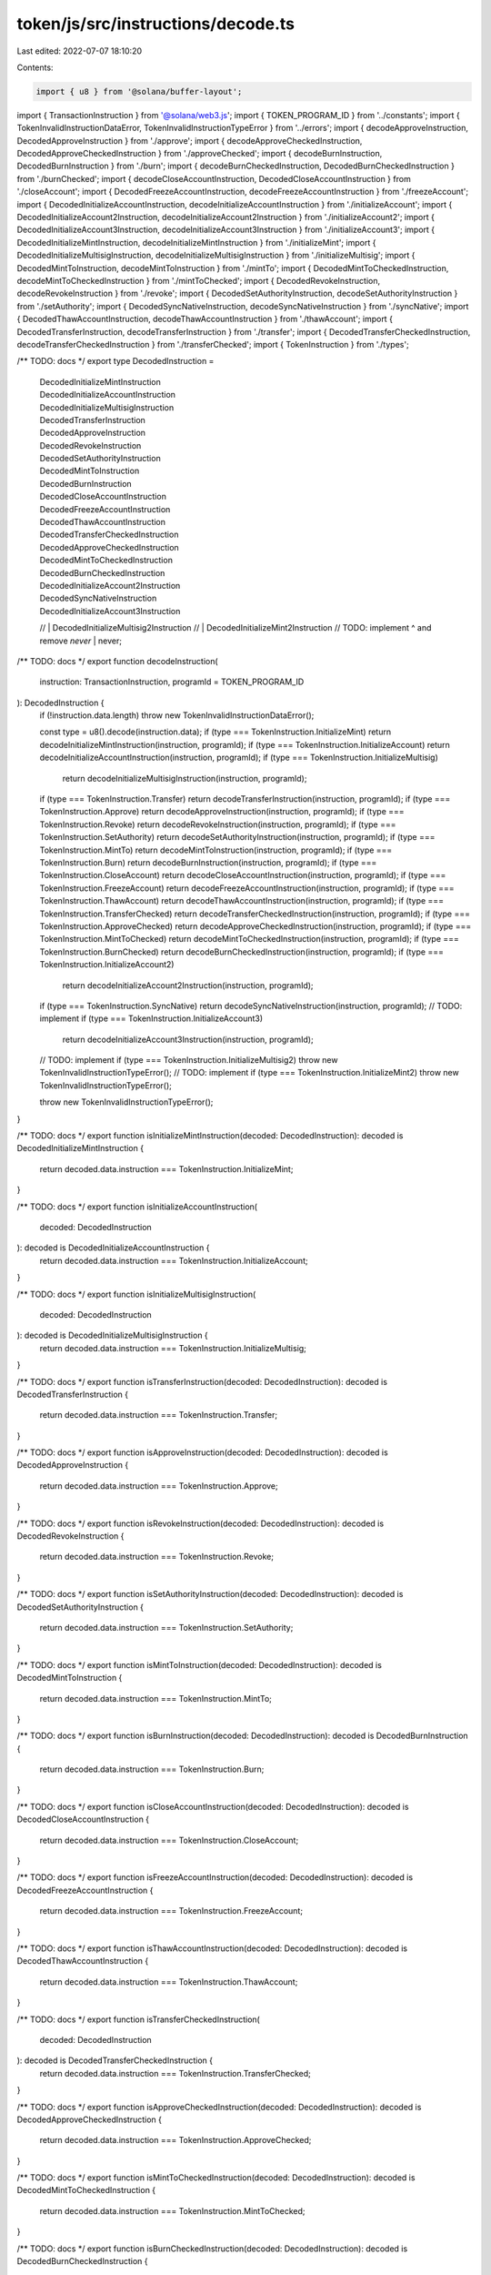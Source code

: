 token/js/src/instructions/decode.ts
===================================

Last edited: 2022-07-07 18:10:20

Contents:

.. code-block:: ts

    import { u8 } from '@solana/buffer-layout';
import { TransactionInstruction } from '@solana/web3.js';
import { TOKEN_PROGRAM_ID } from '../constants';
import { TokenInvalidInstructionDataError, TokenInvalidInstructionTypeError } from '../errors';
import { decodeApproveInstruction, DecodedApproveInstruction } from './approve';
import { decodeApproveCheckedInstruction, DecodedApproveCheckedInstruction } from './approveChecked';
import { decodeBurnInstruction, DecodedBurnInstruction } from './burn';
import { decodeBurnCheckedInstruction, DecodedBurnCheckedInstruction } from './burnChecked';
import { decodeCloseAccountInstruction, DecodedCloseAccountInstruction } from './closeAccount';
import { DecodedFreezeAccountInstruction, decodeFreezeAccountInstruction } from './freezeAccount';
import { DecodedInitializeAccountInstruction, decodeInitializeAccountInstruction } from './initializeAccount';
import { DecodedInitializeAccount2Instruction, decodeInitializeAccount2Instruction } from './initializeAccount2';
import { DecodedInitializeAccount3Instruction, decodeInitializeAccount3Instruction } from './initializeAccount3';
import { DecodedInitializeMintInstruction, decodeInitializeMintInstruction } from './initializeMint';
import { DecodedInitializeMultisigInstruction, decodeInitializeMultisigInstruction } from './initializeMultisig';
import { DecodedMintToInstruction, decodeMintToInstruction } from './mintTo';
import { DecodedMintToCheckedInstruction, decodeMintToCheckedInstruction } from './mintToChecked';
import { DecodedRevokeInstruction, decodeRevokeInstruction } from './revoke';
import { DecodedSetAuthorityInstruction, decodeSetAuthorityInstruction } from './setAuthority';
import { DecodedSyncNativeInstruction, decodeSyncNativeInstruction } from './syncNative';
import { DecodedThawAccountInstruction, decodeThawAccountInstruction } from './thawAccount';
import { DecodedTransferInstruction, decodeTransferInstruction } from './transfer';
import { DecodedTransferCheckedInstruction, decodeTransferCheckedInstruction } from './transferChecked';
import { TokenInstruction } from './types';

/** TODO: docs */
export type DecodedInstruction =
    | DecodedInitializeMintInstruction
    | DecodedInitializeAccountInstruction
    | DecodedInitializeMultisigInstruction
    | DecodedTransferInstruction
    | DecodedApproveInstruction
    | DecodedRevokeInstruction
    | DecodedSetAuthorityInstruction
    | DecodedMintToInstruction
    | DecodedBurnInstruction
    | DecodedCloseAccountInstruction
    | DecodedFreezeAccountInstruction
    | DecodedThawAccountInstruction
    | DecodedTransferCheckedInstruction
    | DecodedApproveCheckedInstruction
    | DecodedMintToCheckedInstruction
    | DecodedBurnCheckedInstruction
    | DecodedInitializeAccount2Instruction
    | DecodedSyncNativeInstruction
    | DecodedInitializeAccount3Instruction
    // | DecodedInitializeMultisig2Instruction
    // | DecodedInitializeMint2Instruction
    // TODO: implement ^ and remove `never`
    | never;

/** TODO: docs */
export function decodeInstruction(
    instruction: TransactionInstruction,
    programId = TOKEN_PROGRAM_ID
): DecodedInstruction {
    if (!instruction.data.length) throw new TokenInvalidInstructionDataError();

    const type = u8().decode(instruction.data);
    if (type === TokenInstruction.InitializeMint) return decodeInitializeMintInstruction(instruction, programId);
    if (type === TokenInstruction.InitializeAccount) return decodeInitializeAccountInstruction(instruction, programId);
    if (type === TokenInstruction.InitializeMultisig)
        return decodeInitializeMultisigInstruction(instruction, programId);
    if (type === TokenInstruction.Transfer) return decodeTransferInstruction(instruction, programId);
    if (type === TokenInstruction.Approve) return decodeApproveInstruction(instruction, programId);
    if (type === TokenInstruction.Revoke) return decodeRevokeInstruction(instruction, programId);
    if (type === TokenInstruction.SetAuthority) return decodeSetAuthorityInstruction(instruction, programId);
    if (type === TokenInstruction.MintTo) return decodeMintToInstruction(instruction, programId);
    if (type === TokenInstruction.Burn) return decodeBurnInstruction(instruction, programId);
    if (type === TokenInstruction.CloseAccount) return decodeCloseAccountInstruction(instruction, programId);
    if (type === TokenInstruction.FreezeAccount) return decodeFreezeAccountInstruction(instruction, programId);
    if (type === TokenInstruction.ThawAccount) return decodeThawAccountInstruction(instruction, programId);
    if (type === TokenInstruction.TransferChecked) return decodeTransferCheckedInstruction(instruction, programId);
    if (type === TokenInstruction.ApproveChecked) return decodeApproveCheckedInstruction(instruction, programId);
    if (type === TokenInstruction.MintToChecked) return decodeMintToCheckedInstruction(instruction, programId);
    if (type === TokenInstruction.BurnChecked) return decodeBurnCheckedInstruction(instruction, programId);
    if (type === TokenInstruction.InitializeAccount2)
        return decodeInitializeAccount2Instruction(instruction, programId);
    if (type === TokenInstruction.SyncNative) return decodeSyncNativeInstruction(instruction, programId);
    // TODO: implement
    if (type === TokenInstruction.InitializeAccount3)
        return decodeInitializeAccount3Instruction(instruction, programId);
    // TODO: implement
    if (type === TokenInstruction.InitializeMultisig2) throw new TokenInvalidInstructionTypeError();
    // TODO: implement
    if (type === TokenInstruction.InitializeMint2) throw new TokenInvalidInstructionTypeError();

    throw new TokenInvalidInstructionTypeError();
}

/** TODO: docs */
export function isInitializeMintInstruction(decoded: DecodedInstruction): decoded is DecodedInitializeMintInstruction {
    return decoded.data.instruction === TokenInstruction.InitializeMint;
}

/** TODO: docs */
export function isInitializeAccountInstruction(
    decoded: DecodedInstruction
): decoded is DecodedInitializeAccountInstruction {
    return decoded.data.instruction === TokenInstruction.InitializeAccount;
}

/** TODO: docs */
export function isInitializeMultisigInstruction(
    decoded: DecodedInstruction
): decoded is DecodedInitializeMultisigInstruction {
    return decoded.data.instruction === TokenInstruction.InitializeMultisig;
}

/** TODO: docs */
export function isTransferInstruction(decoded: DecodedInstruction): decoded is DecodedTransferInstruction {
    return decoded.data.instruction === TokenInstruction.Transfer;
}

/** TODO: docs */
export function isApproveInstruction(decoded: DecodedInstruction): decoded is DecodedApproveInstruction {
    return decoded.data.instruction === TokenInstruction.Approve;
}

/** TODO: docs */
export function isRevokeInstruction(decoded: DecodedInstruction): decoded is DecodedRevokeInstruction {
    return decoded.data.instruction === TokenInstruction.Revoke;
}

/** TODO: docs */
export function isSetAuthorityInstruction(decoded: DecodedInstruction): decoded is DecodedSetAuthorityInstruction {
    return decoded.data.instruction === TokenInstruction.SetAuthority;
}

/** TODO: docs */
export function isMintToInstruction(decoded: DecodedInstruction): decoded is DecodedMintToInstruction {
    return decoded.data.instruction === TokenInstruction.MintTo;
}

/** TODO: docs */
export function isBurnInstruction(decoded: DecodedInstruction): decoded is DecodedBurnInstruction {
    return decoded.data.instruction === TokenInstruction.Burn;
}

/** TODO: docs */
export function isCloseAccountInstruction(decoded: DecodedInstruction): decoded is DecodedCloseAccountInstruction {
    return decoded.data.instruction === TokenInstruction.CloseAccount;
}

/** TODO: docs */
export function isFreezeAccountInstruction(decoded: DecodedInstruction): decoded is DecodedFreezeAccountInstruction {
    return decoded.data.instruction === TokenInstruction.FreezeAccount;
}

/** TODO: docs */
export function isThawAccountInstruction(decoded: DecodedInstruction): decoded is DecodedThawAccountInstruction {
    return decoded.data.instruction === TokenInstruction.ThawAccount;
}

/** TODO: docs */
export function isTransferCheckedInstruction(
    decoded: DecodedInstruction
): decoded is DecodedTransferCheckedInstruction {
    return decoded.data.instruction === TokenInstruction.TransferChecked;
}

/** TODO: docs */
export function isApproveCheckedInstruction(decoded: DecodedInstruction): decoded is DecodedApproveCheckedInstruction {
    return decoded.data.instruction === TokenInstruction.ApproveChecked;
}

/** TODO: docs */
export function isMintToCheckedInstruction(decoded: DecodedInstruction): decoded is DecodedMintToCheckedInstruction {
    return decoded.data.instruction === TokenInstruction.MintToChecked;
}

/** TODO: docs */
export function isBurnCheckedInstruction(decoded: DecodedInstruction): decoded is DecodedBurnCheckedInstruction {
    return decoded.data.instruction === TokenInstruction.BurnChecked;
}

/** TODO: docs */
export function isInitializeAccount2Instruction(
    decoded: DecodedInstruction
): decoded is DecodedInitializeAccount2Instruction {
    return decoded.data.instruction === TokenInstruction.InitializeAccount2;
}

/** TODO: docs */
export function isSyncNativeInstruction(decoded: DecodedInstruction): decoded is DecodedSyncNativeInstruction {
    return decoded.data.instruction === TokenInstruction.SyncNative;
}

/** TODO: docs */
export function isInitializeAccount3Instruction(
    decoded: DecodedInstruction
): decoded is DecodedInitializeAccount3Instruction {
    return decoded.data.instruction === TokenInstruction.InitializeAccount3;
}

/** TODO: docs, implement */
// export function isInitializeMultisig2Instruction(
//     decoded: DecodedInstruction
// ): decoded is DecodedInitializeMultisig2Instruction {
//     return decoded.data.instruction === TokenInstruction.InitializeMultisig2;
// }

/** TODO: docs, implement */
// export function isInitializeMint2Instruction(
//     decoded: DecodedInstruction
// ): decoded is DecodedInitializeMint2Instruction {
//     return decoded.data.instruction === TokenInstruction.InitializeMint2;
// }


